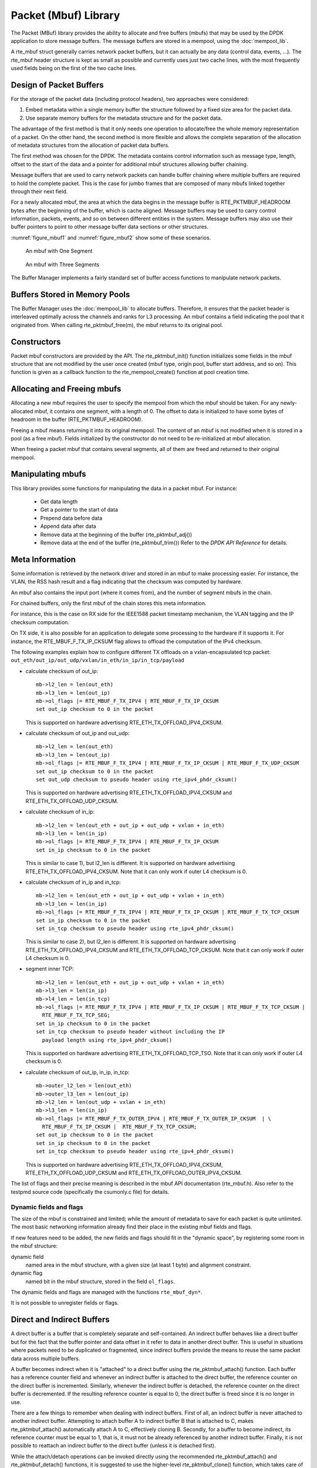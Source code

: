 ..  SPDX-License-Identifier: BSD-3-Clause
    Copyright(c) 2010-2014 Intel Corporation.

Packet (Mbuf) Library
=====================

The Packet (MBuf) library provides the ability to allocate and free buffers (mbufs)
that may be used by the DPDK application to store message buffers.
The message buffers are stored in a mempool, using the :doc:`mempool_lib`.

A rte_mbuf struct generally carries network packet buffers, but it can actually
be any data (control data, events, ...).
The rte_mbuf header structure is kept as small as possible and currently uses
just two cache lines, with the most frequently used fields being on the first
of the two cache lines.

Design of Packet Buffers
------------------------

For the storage of the packet data (including protocol headers), two approaches were considered:

#.  Embed metadata within a single memory buffer the structure followed by a fixed size area for the packet data.

#.  Use separate memory buffers for the metadata structure and for the packet data.

The advantage of the first method is that it only needs one operation to allocate/free the whole memory representation of a packet.
On the other hand, the second method is more flexible and allows
the complete separation of the allocation of metadata structures from the allocation of packet data buffers.

The first method was chosen for the DPDK.
The metadata contains control information such as message type, length,
offset to the start of the data and a pointer for additional mbuf structures allowing buffer chaining.

Message buffers that are used to carry network packets can handle buffer chaining
where multiple buffers are required to hold the complete packet.
This is the case for jumbo frames that are composed of many mbufs linked together through their next field.

For a newly allocated mbuf, the area at which the data begins in the message buffer is
RTE_PKTMBUF_HEADROOM bytes after the beginning of the buffer, which is cache aligned.
Message buffers may be used to carry control information, packets, events,
and so on between different entities in the system.
Message buffers may also use their buffer pointers to point to other message buffer data sections or other structures.

:numref:`figure_mbuf1` and :numref:`figure_mbuf2` show some of these scenarios.

.. _figure_mbuf1:

.. figure:: img/mbuf1.*

   An mbuf with One Segment


.. _figure_mbuf2:

.. figure:: img/mbuf2.*

   An mbuf with Three Segments


The Buffer Manager implements a fairly standard set of buffer access functions to manipulate network packets.

Buffers Stored in Memory Pools
------------------------------

The Buffer Manager uses the :doc:`mempool_lib` to allocate buffers.
Therefore, it ensures that the packet header is interleaved optimally across the channels and ranks for L3 processing.
An mbuf contains a field indicating the pool that it originated from.
When calling rte_pktmbuf_free(m), the mbuf returns to its original pool.

Constructors
------------

Packet mbuf constructors are provided by the API.
The rte_pktmbuf_init() function initializes some fields in the mbuf structure that
are not modified by the user once created (mbuf type, origin pool, buffer start address, and so on).
This function is given as a callback function to the rte_mempool_create() function at pool creation time.

Allocating and Freeing mbufs
----------------------------

Allocating a new mbuf requires the user to specify the mempool from which the mbuf should be taken.
For any newly-allocated mbuf, it contains one segment, with a length of 0.
The offset to data is initialized to have some bytes of headroom in the buffer (RTE_PKTMBUF_HEADROOM).

Freeing a mbuf means returning it into its original mempool.
The content of an mbuf is not modified when it is stored in a pool (as a free mbuf).
Fields initialized by the constructor do not need to be re-initialized at mbuf allocation.

When freeing a packet mbuf that contains several segments, all of them are freed and returned to their original mempool.

Manipulating mbufs
------------------

This library provides some functions for manipulating the data in a packet mbuf. For instance:

    *  Get data length

    *  Get a pointer to the start of data

    *  Prepend data before data

    *   Append data after data

    *   Remove data at the beginning of the buffer (rte_pktmbuf_adj())

    *   Remove data at the end of the buffer (rte_pktmbuf_trim()) Refer to the *DPDK API Reference* for details.

.. _mbuf_meta:

Meta Information
----------------

Some information is retrieved by the network driver and stored in an mbuf to make processing easier.
For instance, the VLAN, the RSS hash result
and a flag indicating that the checksum was computed by hardware.

An mbuf also contains the input port (where it comes from), and the number of segment mbufs in the chain.

For chained buffers, only the first mbuf of the chain stores this meta information.

For instance, this is the case on RX side for the IEEE1588 packet
timestamp mechanism, the VLAN tagging and the IP checksum computation.

On TX side, it is also possible for an application to delegate some
processing to the hardware if it supports it. For instance, the
RTE_MBUF_F_TX_IP_CKSUM flag allows to offload the computation of the IPv4
checksum.

The following examples explain how to configure different TX offloads on
a vxlan-encapsulated tcp packet:
``out_eth/out_ip/out_udp/vxlan/in_eth/in_ip/in_tcp/payload``

- calculate checksum of out_ip::

    mb->l2_len = len(out_eth)
    mb->l3_len = len(out_ip)
    mb->ol_flags |= RTE_MBUF_F_TX_IPV4 | RTE_MBUF_F_TX_IP_CKSUM
    set out_ip checksum to 0 in the packet

  This is supported on hardware advertising RTE_ETH_TX_OFFLOAD_IPV4_CKSUM.

- calculate checksum of out_ip and out_udp::

    mb->l2_len = len(out_eth)
    mb->l3_len = len(out_ip)
    mb->ol_flags |= RTE_MBUF_F_TX_IPV4 | RTE_MBUF_F_TX_IP_CKSUM | RTE_MBUF_F_TX_UDP_CKSUM
    set out_ip checksum to 0 in the packet
    set out_udp checksum to pseudo header using rte_ipv4_phdr_cksum()

  This is supported on hardware advertising RTE_ETH_TX_OFFLOAD_IPV4_CKSUM
  and RTE_ETH_TX_OFFLOAD_UDP_CKSUM.

- calculate checksum of in_ip::

    mb->l2_len = len(out_eth + out_ip + out_udp + vxlan + in_eth)
    mb->l3_len = len(in_ip)
    mb->ol_flags |= RTE_MBUF_F_TX_IPV4 | RTE_MBUF_F_TX_IP_CKSUM
    set in_ip checksum to 0 in the packet

  This is similar to case 1), but l2_len is different. It is supported
  on hardware advertising RTE_ETH_TX_OFFLOAD_IPV4_CKSUM.
  Note that it can only work if outer L4 checksum is 0.

- calculate checksum of in_ip and in_tcp::

    mb->l2_len = len(out_eth + out_ip + out_udp + vxlan + in_eth)
    mb->l3_len = len(in_ip)
    mb->ol_flags |= RTE_MBUF_F_TX_IPV4 | RTE_MBUF_F_TX_IP_CKSUM | RTE_MBUF_F_TX_TCP_CKSUM
    set in_ip checksum to 0 in the packet
    set in_tcp checksum to pseudo header using rte_ipv4_phdr_cksum()

  This is similar to case 2), but l2_len is different. It is supported
  on hardware advertising RTE_ETH_TX_OFFLOAD_IPV4_CKSUM and
  RTE_ETH_TX_OFFLOAD_TCP_CKSUM.
  Note that it can only work if outer L4 checksum is 0.

- segment inner TCP::

    mb->l2_len = len(out_eth + out_ip + out_udp + vxlan + in_eth)
    mb->l3_len = len(in_ip)
    mb->l4_len = len(in_tcp)
    mb->ol_flags |= RTE_MBUF_F_TX_IPV4 | RTE_MBUF_F_TX_IP_CKSUM | RTE_MBUF_F_TX_TCP_CKSUM |
      RTE_MBUF_F_TX_TCP_SEG;
    set in_ip checksum to 0 in the packet
    set in_tcp checksum to pseudo header without including the IP
      payload length using rte_ipv4_phdr_cksum()

  This is supported on hardware advertising RTE_ETH_TX_OFFLOAD_TCP_TSO.
  Note that it can only work if outer L4 checksum is 0.

- calculate checksum of out_ip, in_ip, in_tcp::

    mb->outer_l2_len = len(out_eth)
    mb->outer_l3_len = len(out_ip)
    mb->l2_len = len(out_udp + vxlan + in_eth)
    mb->l3_len = len(in_ip)
    mb->ol_flags |= RTE_MBUF_F_TX_OUTER_IPV4 | RTE_MBUF_F_TX_OUTER_IP_CKSUM  | \
      RTE_MBUF_F_TX_IP_CKSUM |  RTE_MBUF_F_TX_TCP_CKSUM;
    set out_ip checksum to 0 in the packet
    set in_ip checksum to 0 in the packet
    set in_tcp checksum to pseudo header using rte_ipv4_phdr_cksum()

  This is supported on hardware advertising RTE_ETH_TX_OFFLOAD_IPV4_CKSUM,
  RTE_ETH_TX_OFFLOAD_UDP_CKSUM and RTE_ETH_TX_OFFLOAD_OUTER_IPV4_CKSUM.

The list of flags and their precise meaning is described in the mbuf API
documentation (rte_mbuf.h). Also refer to the testpmd source code
(specifically the csumonly.c file) for details.

Dynamic fields and flags
~~~~~~~~~~~~~~~~~~~~~~~~

The size of the mbuf is constrained and limited;
while the amount of metadata to save for each packet is quite unlimited.
The most basic networking information already find their place
in the existing mbuf fields and flags.

If new features need to be added, the new fields and flags should fit
in the "dynamic space", by registering some room in the mbuf structure:

dynamic field
   named area in the mbuf structure,
   with a given size (at least 1 byte) and alignment constraint.

dynamic flag
   named bit in the mbuf structure,
   stored in the field ``ol_flags``.

The dynamic fields and flags are managed with the functions ``rte_mbuf_dyn*``.

It is not possible to unregister fields or flags.

.. _direct_indirect_buffer:

Direct and Indirect Buffers
---------------------------

A direct buffer is a buffer that is completely separate and self-contained.
An indirect buffer behaves like a direct buffer but for the fact that the buffer pointer and
data offset in it refer to data in another direct buffer.
This is useful in situations where packets need to be duplicated or fragmented,
since indirect buffers provide the means to reuse the same packet data across multiple buffers.

A buffer becomes indirect when it is "attached" to a direct buffer using the rte_pktmbuf_attach() function.
Each buffer has a reference counter field and whenever an indirect buffer is attached to the direct buffer,
the reference counter on the direct buffer is incremented.
Similarly, whenever the indirect buffer is detached, the reference counter on the direct buffer is decremented.
If the resulting reference counter is equal to 0, the direct buffer is freed since it is no longer in use.

There are a few things to remember when dealing with indirect buffers.
First of all, an indirect buffer is never attached to another indirect buffer.
Attempting to attach buffer A to indirect buffer B that is attached to C, makes rte_pktmbuf_attach() automatically attach A to C, effectively cloning B.
Secondly, for a buffer to become indirect, its reference counter must be equal to 1,
that is, it must not be already referenced by another indirect buffer.
Finally, it is not possible to reattach an indirect buffer to the direct buffer (unless it is detached first).

While the attach/detach operations can be invoked directly using the recommended rte_pktmbuf_attach() and rte_pktmbuf_detach() functions,
it is suggested to use the higher-level rte_pktmbuf_clone() function,
which takes care of the correct initialization of an indirect buffer and can clone buffers with multiple segments.

Since indirect buffers are not supposed to actually hold any data,
the memory pool for indirect buffers should be configured to indicate the reduced memory consumption.
Examples of the initialization of a memory pool for indirect buffers (as well as use case examples for indirect buffers)
can be found in several of the sample applications, for example, the IPv4 Multicast sample application.

Debug
-----

When ``RTE_LIBRTE_MBUF_DEBUG`` is enabled at compilation,
some major mbuf operations (clone, copy, freeing)
perform sanity checks (such as buffer corruption, bad type, and so on).

When ``RTE_ENABLE_ASSERT`` is enabled,
more basic checks are done in many functions.

When ``RTE_MBUF_HISTORY_DEBUG`` is enabled,
the mbuf lifecycle is tracked.
More marks can be added by the application
by calling functions like ``rte_mbuf_history_mark_bulk()``.
Then the history can be stored in a file
by calling functions like ``rte_mbuf_history_dump_all()``.


Use Cases
---------

All networking application should use mbufs to transport network packets.
